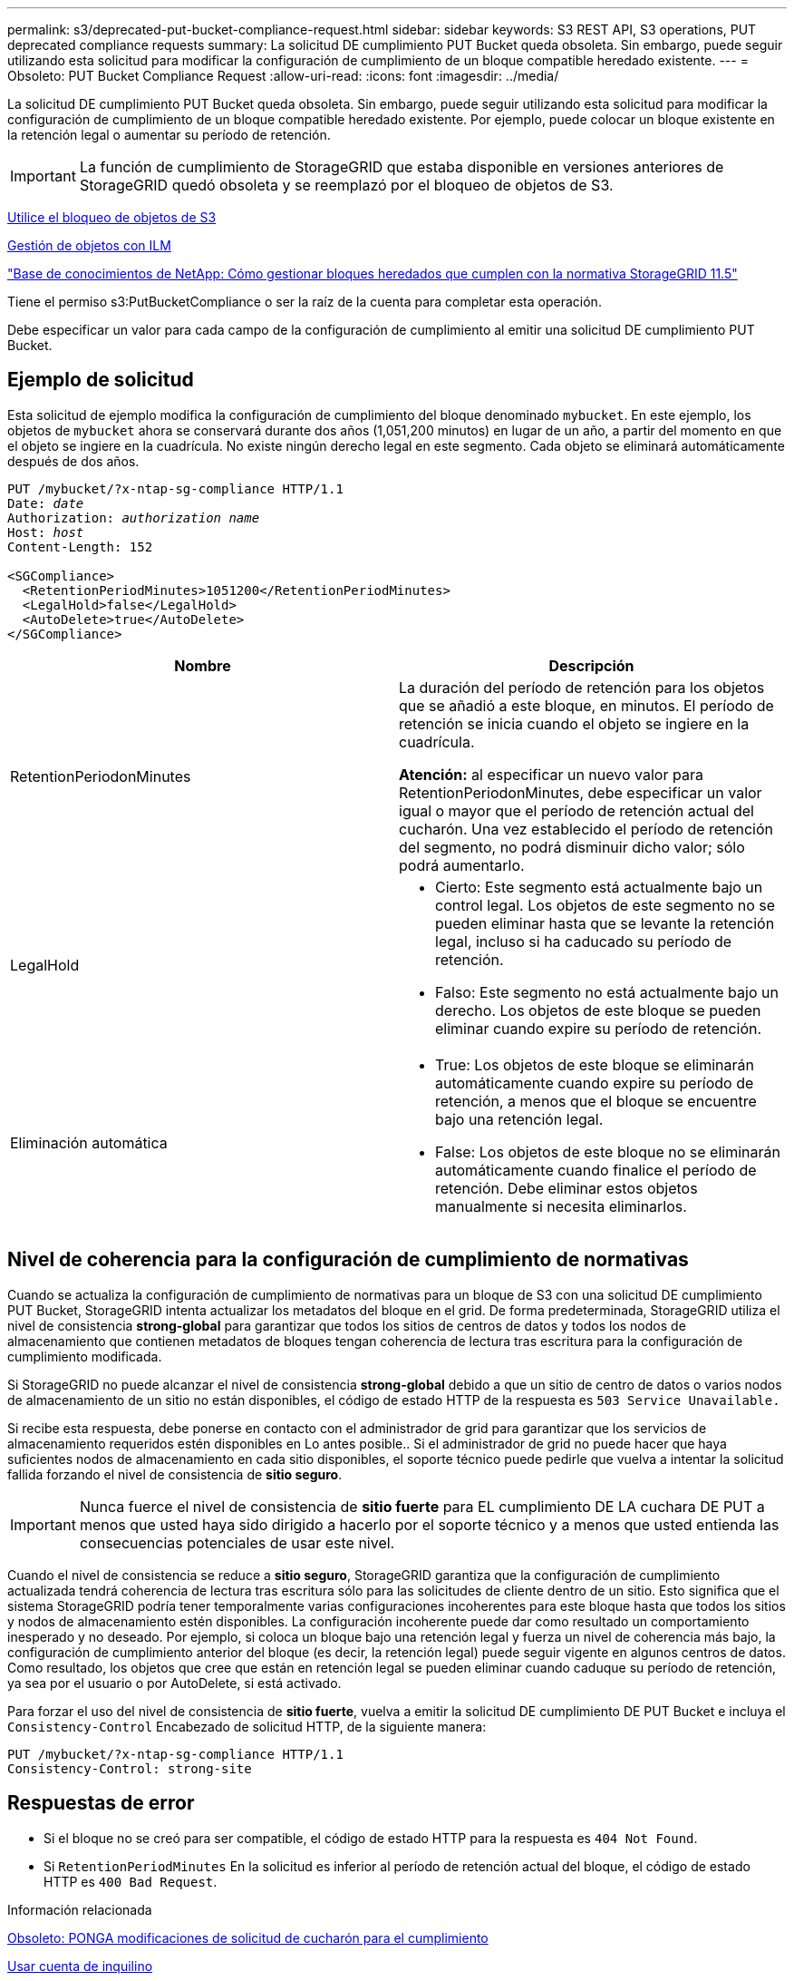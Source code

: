 ---
permalink: s3/deprecated-put-bucket-compliance-request.html 
sidebar: sidebar 
keywords: S3 REST API, S3 operations, PUT deprecated compliance requests 
summary: La solicitud DE cumplimiento PUT Bucket queda obsoleta. Sin embargo, puede seguir utilizando esta solicitud para modificar la configuración de cumplimiento de un bloque compatible heredado existente. 
---
= Obsoleto: PUT Bucket Compliance Request
:allow-uri-read: 
:icons: font
:imagesdir: ../media/


[role="lead"]
La solicitud DE cumplimiento PUT Bucket queda obsoleta. Sin embargo, puede seguir utilizando esta solicitud para modificar la configuración de cumplimiento de un bloque compatible heredado existente. Por ejemplo, puede colocar un bloque existente en la retención legal o aumentar su período de retención.


IMPORTANT: La función de cumplimiento de StorageGRID que estaba disponible en versiones anteriores de StorageGRID quedó obsoleta y se reemplazó por el bloqueo de objetos de S3.

xref:using-s3-object-lock.adoc[Utilice el bloqueo de objetos de S3]

xref:../ilm/index.adoc[Gestión de objetos con ILM]

https://kb.netapp.com/Advice_and_Troubleshooting/Hybrid_Cloud_Infrastructure/StorageGRID/How_to_manage_legacy_Compliant_buckets_in_StorageGRID_11.5["Base de conocimientos de NetApp: Cómo gestionar bloques heredados que cumplen con la normativa StorageGRID 11.5"^]

Tiene el permiso s3:PutBucketCompliance o ser la raíz de la cuenta para completar esta operación.

Debe especificar un valor para cada campo de la configuración de cumplimiento al emitir una solicitud DE cumplimiento PUT Bucket.



== Ejemplo de solicitud

Esta solicitud de ejemplo modifica la configuración de cumplimiento del bloque denominado `mybucket`. En este ejemplo, los objetos de `mybucket` ahora se conservará durante dos años (1,051,200 minutos) en lugar de un año, a partir del momento en que el objeto se ingiere en la cuadrícula. No existe ningún derecho legal en este segmento. Cada objeto se eliminará automáticamente después de dos años.

[source, subs="specialcharacters,quotes"]
----
PUT /mybucket/?x-ntap-sg-compliance HTTP/1.1
Date: _date_
Authorization: _authorization name_
Host: _host_
Content-Length: 152

<SGCompliance>
  <RetentionPeriodMinutes>1051200</RetentionPeriodMinutes>
  <LegalHold>false</LegalHold>
  <AutoDelete>true</AutoDelete>
</SGCompliance>
----
|===
| Nombre | Descripción 


 a| 
RetentionPeriodonMinutes
 a| 
La duración del período de retención para los objetos que se añadió a este bloque, en minutos. El período de retención se inicia cuando el objeto se ingiere en la cuadrícula.

*Atención:* al especificar un nuevo valor para RetentionPeriodonMinutes, debe especificar un valor igual o mayor que el período de retención actual del cucharón. Una vez establecido el período de retención del segmento, no podrá disminuir dicho valor; sólo podrá aumentarlo.



 a| 
LegalHold
 a| 
* Cierto: Este segmento está actualmente bajo un control legal. Los objetos de este segmento no se pueden eliminar hasta que se levante la retención legal, incluso si ha caducado su período de retención.
* Falso: Este segmento no está actualmente bajo un derecho. Los objetos de este bloque se pueden eliminar cuando expire su período de retención.




 a| 
Eliminación automática
 a| 
* True: Los objetos de este bloque se eliminarán automáticamente cuando expire su período de retención, a menos que el bloque se encuentre bajo una retención legal.
* False: Los objetos de este bloque no se eliminarán automáticamente cuando finalice el período de retención. Debe eliminar estos objetos manualmente si necesita eliminarlos.


|===


== Nivel de coherencia para la configuración de cumplimiento de normativas

Cuando se actualiza la configuración de cumplimiento de normativas para un bloque de S3 con una solicitud DE cumplimiento PUT Bucket, StorageGRID intenta actualizar los metadatos del bloque en el grid. De forma predeterminada, StorageGRID utiliza el nivel de consistencia *strong-global* para garantizar que todos los sitios de centros de datos y todos los nodos de almacenamiento que contienen metadatos de bloques tengan coherencia de lectura tras escritura para la configuración de cumplimiento modificada.

Si StorageGRID no puede alcanzar el nivel de consistencia *strong-global* debido a que un sitio de centro de datos o varios nodos de almacenamiento de un sitio no están disponibles, el código de estado HTTP de la respuesta es `503 Service Unavailable.`

Si recibe esta respuesta, debe ponerse en contacto con el administrador de grid para garantizar que los servicios de almacenamiento requeridos estén disponibles en Lo antes posible.. Si el administrador de grid no puede hacer que haya suficientes nodos de almacenamiento en cada sitio disponibles, el soporte técnico puede pedirle que vuelva a intentar la solicitud fallida forzando el nivel de consistencia de *sitio seguro*.


IMPORTANT: Nunca fuerce el nivel de consistencia de *sitio fuerte* para EL cumplimiento DE LA cuchara DE PUT a menos que usted haya sido dirigido a hacerlo por el soporte técnico y a menos que usted entienda las consecuencias potenciales de usar este nivel.

Cuando el nivel de consistencia se reduce a *sitio seguro*, StorageGRID garantiza que la configuración de cumplimiento actualizada tendrá coherencia de lectura tras escritura sólo para las solicitudes de cliente dentro de un sitio. Esto significa que el sistema StorageGRID podría tener temporalmente varias configuraciones incoherentes para este bloque hasta que todos los sitios y nodos de almacenamiento estén disponibles. La configuración incoherente puede dar como resultado un comportamiento inesperado y no deseado. Por ejemplo, si coloca un bloque bajo una retención legal y fuerza un nivel de coherencia más bajo, la configuración de cumplimiento anterior del bloque (es decir, la retención legal) puede seguir vigente en algunos centros de datos. Como resultado, los objetos que cree que están en retención legal se pueden eliminar cuando caduque su período de retención, ya sea por el usuario o por AutoDelete, si está activado.

Para forzar el uso del nivel de consistencia de *sitio fuerte*, vuelva a emitir la solicitud DE cumplimiento DE PUT Bucket e incluya el `Consistency-Control` Encabezado de solicitud HTTP, de la siguiente manera:

[listing]
----
PUT /mybucket/?x-ntap-sg-compliance HTTP/1.1
Consistency-Control: strong-site
----


== Respuestas de error

* Si el bloque no se creó para ser compatible, el código de estado HTTP para la respuesta es `404 Not Found`.
* Si `RetentionPeriodMinutes` En la solicitud es inferior al período de retención actual del bloque, el código de estado HTTP es `400 Bad Request`.


.Información relacionada
xref:deprecated-put-bucket-request-modifications-for-compliance.adoc[Obsoleto: PONGA modificaciones de solicitud de cucharón para el cumplimiento]

xref:../tenant/index.adoc[Usar cuenta de inquilino]

xref:../ilm/index.adoc[Gestión de objetos con ILM]
